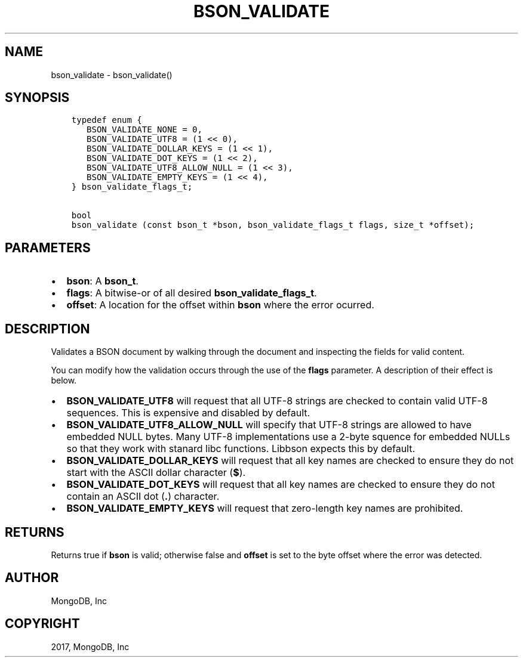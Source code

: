 .\" Man page generated from reStructuredText.
.
.TH "BSON_VALIDATE" "3" "Feb 02, 2017" "1.6.0" "Libbson"
.SH NAME
bson_validate \- bson_validate()
.
.nr rst2man-indent-level 0
.
.de1 rstReportMargin
\\$1 \\n[an-margin]
level \\n[rst2man-indent-level]
level margin: \\n[rst2man-indent\\n[rst2man-indent-level]]
-
\\n[rst2man-indent0]
\\n[rst2man-indent1]
\\n[rst2man-indent2]
..
.de1 INDENT
.\" .rstReportMargin pre:
. RS \\$1
. nr rst2man-indent\\n[rst2man-indent-level] \\n[an-margin]
. nr rst2man-indent-level +1
.\" .rstReportMargin post:
..
.de UNINDENT
. RE
.\" indent \\n[an-margin]
.\" old: \\n[rst2man-indent\\n[rst2man-indent-level]]
.nr rst2man-indent-level -1
.\" new: \\n[rst2man-indent\\n[rst2man-indent-level]]
.in \\n[rst2man-indent\\n[rst2man-indent-level]]u
..
.SH SYNOPSIS
.INDENT 0.0
.INDENT 3.5
.sp
.nf
.ft C
typedef enum {
   BSON_VALIDATE_NONE = 0,
   BSON_VALIDATE_UTF8 = (1 << 0),
   BSON_VALIDATE_DOLLAR_KEYS = (1 << 1),
   BSON_VALIDATE_DOT_KEYS = (1 << 2),
   BSON_VALIDATE_UTF8_ALLOW_NULL = (1 << 3),
   BSON_VALIDATE_EMPTY_KEYS = (1 << 4),
} bson_validate_flags_t;

bool
bson_validate (const bson_t *bson, bson_validate_flags_t flags, size_t *offset);
.ft P
.fi
.UNINDENT
.UNINDENT
.SH PARAMETERS
.INDENT 0.0
.IP \(bu 2
\fBbson\fP: A \fBbson_t\fP\&.
.IP \(bu 2
\fBflags\fP: A bitwise\-or of all desired \fBbson_validate_flags_t\fP\&.
.IP \(bu 2
\fBoffset\fP: A location for the offset within \fBbson\fP where the error ocurred.
.UNINDENT
.SH DESCRIPTION
.sp
Validates a BSON document by walking through the document and inspecting the fields for valid content.
.sp
You can modify how the validation occurs through the use of the \fBflags\fP parameter. A description of their effect is below.
.INDENT 0.0
.IP \(bu 2
\fBBSON_VALIDATE_UTF8\fP will request that all UTF\-8 strings are checked to contain valid UTF\-8 sequences. This is expensive and disabled by default.
.IP \(bu 2
\fBBSON_VALIDATE_UTF8_ALLOW_NULL\fP will specify that UTF\-8 strings are allowed to have embedded NULL bytes. Many UTF\-8 implementations use a 2\-byte squence for embedded NULLs so that they work with stanard libc functions. Libbson expects this by default.
.IP \(bu 2
\fBBSON_VALIDATE_DOLLAR_KEYS\fP will request that all key names are checked to ensure they do not start with the ASCII dollar character (\fB$\fP).
.IP \(bu 2
\fBBSON_VALIDATE_DOT_KEYS\fP will request that all key names are checked to ensure they do not contain an ASCII dot (\fB\&.\fP) character.
.IP \(bu 2
\fBBSON_VALIDATE_EMPTY_KEYS\fP will request that zero\-length key names are prohibited.
.UNINDENT
.SH RETURNS
.sp
Returns true if \fBbson\fP is valid; otherwise false and \fBoffset\fP is set to the byte offset where the error was detected.
.SH AUTHOR
MongoDB, Inc
.SH COPYRIGHT
2017, MongoDB, Inc
.\" Generated by docutils manpage writer.
.
